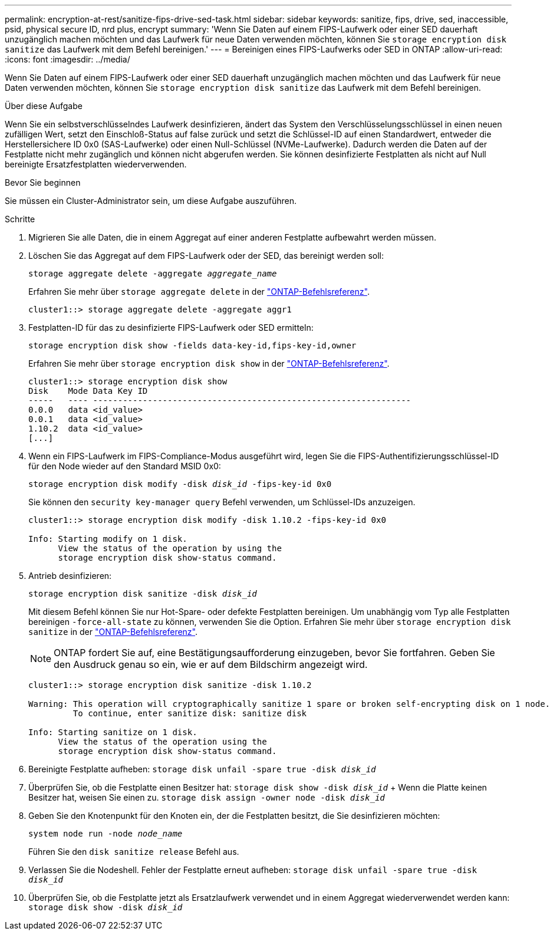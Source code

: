 ---
permalink: encryption-at-rest/sanitize-fips-drive-sed-task.html 
sidebar: sidebar 
keywords: sanitize, fips, drive, sed, inaccessible, psid, physical secure ID, nrd plus, encrypt 
summary: 'Wenn Sie Daten auf einem FIPS-Laufwerk oder einer SED dauerhaft unzugänglich machen möchten und das Laufwerk für neue Daten verwenden möchten, können Sie `storage encryption disk sanitize` das Laufwerk mit dem Befehl bereinigen.' 
---
= Bereinigen eines FIPS-Laufwerks oder SED in ONTAP
:allow-uri-read: 
:icons: font
:imagesdir: ../media/


[role="lead"]
Wenn Sie Daten auf einem FIPS-Laufwerk oder einer SED dauerhaft unzugänglich machen möchten und das Laufwerk für neue Daten verwenden möchten, können Sie `storage encryption disk sanitize` das Laufwerk mit dem Befehl bereinigen.

.Über diese Aufgabe
Wenn Sie ein selbstverschlüsselndes Laufwerk desinfizieren, ändert das System den Verschlüsselungsschlüssel in einen neuen zufälligen Wert, setzt den Einschloß-Status auf false zurück und setzt die Schlüssel-ID auf einen Standardwert, entweder die Herstellersichere ID 0x0 (SAS-Laufwerke) oder einen Null-Schlüssel (NVMe-Laufwerke). Dadurch werden die Daten auf der Festplatte nicht mehr zugänglich und können nicht abgerufen werden. Sie können desinfizierte Festplatten als nicht auf Null bereinigte Ersatzfestplatten wiederverwenden.

.Bevor Sie beginnen
Sie müssen ein Cluster-Administrator sein, um diese Aufgabe auszuführen.

.Schritte
. Migrieren Sie alle Daten, die in einem Aggregat auf einer anderen Festplatte aufbewahrt werden müssen.
. Löschen Sie das Aggregat auf dem FIPS-Laufwerk oder der SED, das bereinigt werden soll:
+
`storage aggregate delete -aggregate _aggregate_name_`

+
Erfahren Sie mehr über `storage aggregate delete` in der link:https://docs.netapp.com/us-en/ontap-cli/storage-aggregate-delete.html["ONTAP-Befehlsreferenz"^].

+
[listing]
----
cluster1::> storage aggregate delete -aggregate aggr1
----
. Festplatten-ID für das zu desinfizierte FIPS-Laufwerk oder SED ermitteln:
+
`storage encryption disk show -fields data-key-id,fips-key-id,owner`

+
Erfahren Sie mehr über `storage encryption disk show` in der link:https://docs.netapp.com/us-en/ontap-cli/storage-encryption-disk-show.html["ONTAP-Befehlsreferenz"^].

+
[listing]
----
cluster1::> storage encryption disk show
Disk    Mode Data Key ID
-----   ---- ----------------------------------------------------------------
0.0.0   data <id_value>
0.0.1   data <id_value>
1.10.2  data <id_value>
[...]
----
. Wenn ein FIPS-Laufwerk im FIPS-Compliance-Modus ausgeführt wird, legen Sie die FIPS-Authentifizierungsschlüssel-ID für den Node wieder auf den Standard MSID 0x0:
+
`storage encryption disk modify -disk _disk_id_ -fips-key-id 0x0`

+
Sie können den `security key-manager query` Befehl verwenden, um Schlüssel-IDs anzuzeigen.

+
[listing]
----
cluster1::> storage encryption disk modify -disk 1.10.2 -fips-key-id 0x0

Info: Starting modify on 1 disk.
      View the status of the operation by using the
      storage encryption disk show-status command.
----
. Antrieb desinfizieren:
+
`storage encryption disk sanitize -disk _disk_id_`

+
Mit diesem Befehl können Sie nur Hot-Spare- oder defekte Festplatten bereinigen. Um unabhängig vom Typ alle Festplatten bereinigen `-force-all-state` zu können, verwenden Sie die Option. Erfahren Sie mehr über `storage encryption disk sanitize` in der link:https://docs.netapp.com/us-en/ontap-cli/storage-encryption-disk-sanitize.html["ONTAP-Befehlsreferenz"^].

+

NOTE: ONTAP fordert Sie auf, eine Bestätigungsaufforderung einzugeben, bevor Sie fortfahren. Geben Sie den Ausdruck genau so ein, wie er auf dem Bildschirm angezeigt wird.

+
[listing]
----
cluster1::> storage encryption disk sanitize -disk 1.10.2

Warning: This operation will cryptographically sanitize 1 spare or broken self-encrypting disk on 1 node.
         To continue, enter sanitize disk: sanitize disk

Info: Starting sanitize on 1 disk.
      View the status of the operation using the
      storage encryption disk show-status command.
----
. Bereinigte Festplatte aufheben:
`storage disk unfail -spare true -disk _disk_id_`
. Überprüfen Sie, ob die Festplatte einen Besitzer hat:
`storage disk show -disk _disk_id_` + Wenn die Platte keinen Besitzer hat, weisen Sie einen zu.
`storage disk assign -owner node -disk _disk_id_`
. Geben Sie den Knotenpunkt für den Knoten ein, der die Festplatten besitzt, die Sie desinfizieren möchten:
+
`system node run -node _node_name_`

+
Führen Sie den `disk sanitize release` Befehl aus.

. Verlassen Sie die Nodeshell. Fehler der Festplatte erneut aufheben:
`storage disk unfail -spare true -disk _disk_id_`
. Überprüfen Sie, ob die Festplatte jetzt als Ersatzlaufwerk verwendet und in einem Aggregat wiederverwendet werden kann:
`storage disk show -disk _disk_id_`

